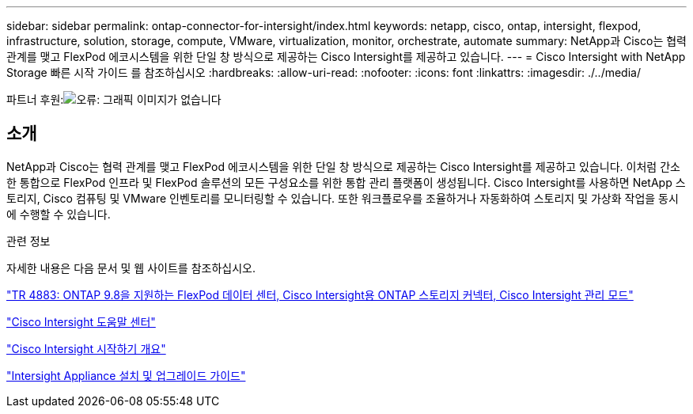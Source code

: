 ---
sidebar: sidebar 
permalink: ontap-connector-for-intersight/index.html 
keywords: netapp, cisco, ontap, intersight, flexpod, infrastructure, solution, storage, compute, VMware, virtualization, monitor, orchestrate, automate 
summary: NetApp과 Cisco는 협력 관계를 맺고 FlexPod 에코시스템을 위한 단일 창 방식으로 제공하는 Cisco Intersight를 제공하고 있습니다. 
---
= Cisco Intersight with NetApp Storage 빠른 시작 가이드 를 참조하십시오
:hardbreaks:
:allow-uri-read: 
:nofooter: 
:icons: font
:linkattrs: 
:imagesdir: ./../media/


파트너 후원:image:cisco logo.png["오류: 그래픽 이미지가 없습니다"]



== 소개

NetApp과 Cisco는 협력 관계를 맺고 FlexPod 에코시스템을 위한 단일 창 방식으로 제공하는 Cisco Intersight를 제공하고 있습니다. 이처럼 간소한 통합으로 FlexPod 인프라 및 FlexPod 솔루션의 모든 구성요소를 위한 통합 관리 플랫폼이 생성됩니다. Cisco Intersight를 사용하면 NetApp 스토리지, Cisco 컴퓨팅 및 VMware 인벤토리를 모니터링할 수 있습니다. 또한 워크플로우를 조율하거나 자동화하여 스토리지 및 가상화 작업을 동시에 수행할 수 있습니다.

.관련 정보
자세한 내용은 다음 문서 및 웹 사이트를 참조하십시오.

https://www.netapp.com/pdf.html?item=/media/25001-tr-4883.pdf["TR 4883: ONTAP 9.8을 지원하는 FlexPod 데이터 센터, Cisco Intersight용 ONTAP 스토리지 커넥터, Cisco Intersight 관리 모드"^]

https://intersight.com/help/saas["Cisco Intersight 도움말 센터"^]

https://intersight.com/help/saas/getting_started/overview["Cisco Intersight 시작하기 개요"^]

https://www.cisco.com/c/en/us/td/docs/unified_computing/Intersight/b_Cisco_Intersight_Appliance_Getting_Started_Guide/b_Cisco_Intersight_Appliance_Install_and_Upgrade_Guide_chapter_00.html["Intersight Appliance 설치 및 업그레이드 가이드"^]
